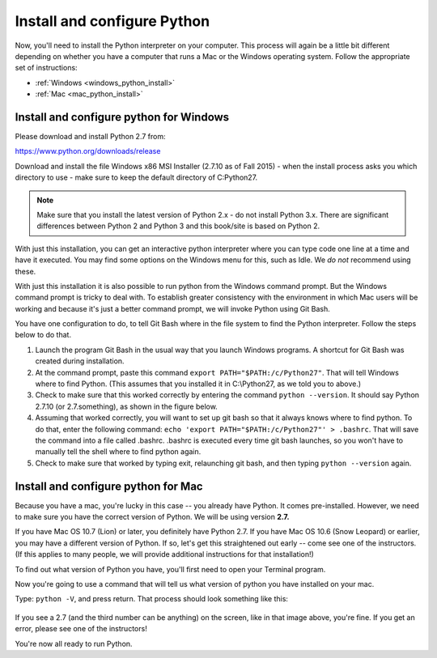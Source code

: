 ..  Copyright (C)  Brad Miller, David Ranum, Jeffrey Elkner, Peter Wentworth, Allen B. Downey, Chris
    Meyers, Dario Mitchell, Paul Resnick.  Permission is granted to copy, distribute
    and/or modify this document under the terms of the GNU Free Documentation
    License, Version 1.3 or any later version published by the Free Software
    Foundation; with Invariant Sections being Forward, Prefaces, and
    Contributor List, no Front-Cover Texts, and no Back-Cover Texts.  A copy of
    the license is included in the section entitled "GNU Free Documentation
    License".


.. _install_python:

Install and configure Python
============================

Now, you'll need to install the Python interpreter on your computer. This process will again be a little bit different depending on whether you have a computer that runs a Mac or the Windows operating system. Follow the appropriate set of instructions:

* :ref:`Windows <windows_python_install>`
* :ref:`Mac <mac_python_install>`

.. _windows_python_install:

Install and configure python for Windows
----------------------------------------

Please download and install Python 2.7 from:

https://www.python.org/downloads/release

Download and install the file Windows x86 MSI Installer (2.7.10 as of Fall 2015) - when the install process asks you which directory to use - make sure to keep the default directory of C:\Python27\.

.. note::

   Make sure that you install the latest version of Python 2.x - do not install Python 3.x. 
   There are significant differences between Python 2 and Python 3 and this book/site is based on Python 2.

With just this installation, you can get an interactive python interpreter where
you can type code one line at a time and have it executed. You may find some options
on the Windows menu for this, such as Idle. We *do not* recommend using these.

With just this installation it is also possible to run python from the Windows command prompt. 
But the Windows command prompt is tricky to deal with. To establish
greater consistency with the environment in which Mac users will be working and 
because it's just a better command prompt, we will invoke Python using Git Bash.

You have one configuration to do, to tell Git Bash where in the file system to find the Python interpreter. Follow the steps below to do that.

#. Launch the program Git Bash in the usual way that you launch Windows programs. A shortcut for Git Bash was created during installation.

#. At the command prompt, paste this command ``export PATH="$PATH:/c/Python27"``. That will tell Windows where to find Python. (This assumes that you installed it in C:\\Python27, as we told you to above.)

#. Check to make sure that this worked correctly by entering the command ``python --version``.  It should say Python 2.7.10 (or 2.7.something), as shown in the figure below.

#. Assuming that worked correctly, you will want to set up git bash so that it always knows where to find python. To do that, enter the following command: ``echo 'export PATH="$PATH:/c/Python27"' > .bashrc``. That will save the command into a file called .bashrc. .bashrc is executed every time git bash launches, so you won't have to manually tell the shell where to find python again.

#. Check to make sure that worked by typing exit, relaunching git bash, and then typing ``python --version`` again.

.. image:: Figures/environment.JPG

.. _mac_python_install:

Install and configure python for Mac
------------------------------------

Because you have a mac, you're lucky in this case -- you already have Python. It comes pre-installed. However, we need to make sure you have the correct version of Python. We will be using version **2.7.**

If you have Mac OS 10.7 (Lion) or later, you definitely have Python 2.7. If you have Mac OS 10.6 (Snow Leopard) or earlier, you may have a different version of Python. If so, let's get this straightened out early -- come see one of the instructors. (If this applies to many people, we will provide additional instructions for that installation!)

To find out what version of Python you have, you'll first need to open your Terminal program.

Now you're going to use a command that will tell us what version of python you have installed on your mac.

Type: ``python -V``, and press return. That process should look something like this:

 .. image:: Figures/typedpython.png
        :width: 300px

 .. image:: Figures/returntypedpython.png
        :width: 300px

If you see a 2.7 (and the third number can be anything) on the screen, like in that image above, you're fine. If you get an error, please see one of the instructors!

You're now all ready to run Python.